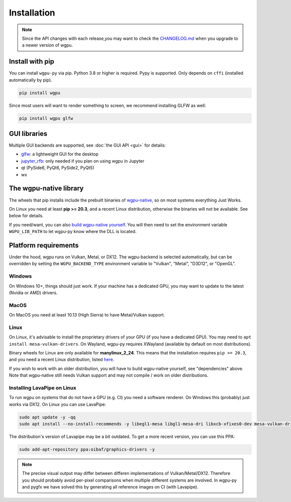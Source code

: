 Installation
============

.. note:: Since the API changes with each release,you may want to check the `CHANGELOG.md <https://github.com/pygfx/wgpu-py/blob/main/CHANGELOG.md>`_ when you upgrade to a newer version of wgpu.

Install with pip
----------------

You can install ``wgpu-py`` via pip.
Python 3.8 or higher is required. Pypy is supported. Only depends on ``cffi`` (installed automatically by pip).

.. code-block:: bash

    pip install wgpu


Since most users will want to render something to screen, we recommend installing GLFW as well:

.. code-block:: bash

    pip install wgpu glfw


GUI libraries
-------------

Multiple GUI backends are supported, see :doc:`the GUI API <gui>` for details:

* `glfw <https://github.com/FlorianRhiem/pyGLFW>`_: a lightweight GUI for the desktop
* `jupyter_rfb <https://jupyter-rfb.readthedocs.io>`_: only needed if you plan on using wgpu in Jupyter
* qt (PySide6, PyQt6, PySide2, PyQt5)
* wx


The wgpu-native library
-----------------------

The wheels that pip installs include the prebuilt binaries of `wgpu-native <https://github.com/gfx-rs/wgpu-native>`_, so on most systems everything Just Works.

On Linux you need at least **pip >= 20.3**, and a recent Linux distribution, otherwise the binaries will not be available. See below for details.

If you need/want, you can also `build wgpu-native yourself <https://github.com/gfx-rs/wgpu-native/wiki/Getting-Started>`_.
You will then need to set the environment variable ``WGPU_LIB_PATH`` to let wgpu-py know where the DLL is located.


Platform requirements
---------------------

Under the hood, wgpu runs on Vulkan, Metal, or DX12. The wgpu-backend
is selected automatically, but can be overridden by setting the
``WGPU_BACKEND_TYPE`` environment variable to "Vulkan", "Metal", "D3D12",
or "OpenGL".

Windows
+++++++

On Windows 10+, things should just work. If your machine has a dedicated GPU,
you may want to update to the latest (Nvidia or AMD) drivers.

MacOS
+++++

On MacOS you need at least 10.13 (High Sierra) to have Metal/Vulkan support.

Linux
+++++

On Linux, it's advisable to install the proprietary drivers of your GPU (if you
have a dedicated GPU). You may need to ``apt install mesa-vulkan-drivers``. On
Wayland, wgpu-py requires XWayland (available by default on most distributions).

Binary wheels for Linux are only available for **manylinux_2_24**.
This means that the installation requires ``pip >= 20.3``, and you need
a recent Linux distribution, listed `here <https://github.com/pypa/manylinux#manylinux>`_.

If you wish to work with an older distribution, you will have to build
wgpu-native yourself, see "dependencies" above. Note that wgpu-native
still needs Vulkan support and may not compile / work on older
distributions.

Installing LavaPipe on Linux
++++++++++++++++++++++++++++

To run wgpu on systems that do not have a GPU (e.g. CI) you need a software renderer.
On Windows this (probably) just works via DX12. On Linux you can use LavaPipe:

.. code-block:: bash

        sudo apt update -y -qq
        sudo apt install --no-install-recommends -y libegl1-mesa libgl1-mesa-dri libxcb-xfixes0-dev mesa-vulkan-drivers

The distribution's version of Lavapipe may be a bit outdated. To get a more recent version, you can use this PPA:

.. code-block:: bash

        sudo add-apt-repository ppa:oibaf/graphics-drivers -y

.. note::

    The precise visual output may differ between differen implementations of Vulkan/Metal/DX12.
    Therefore you should probably avoid per-pixel comparisons when multiple different systems are
    involved. In wgpu-py and pygfx we have solved this by generating all reference images on CI (with Lavapipe).

